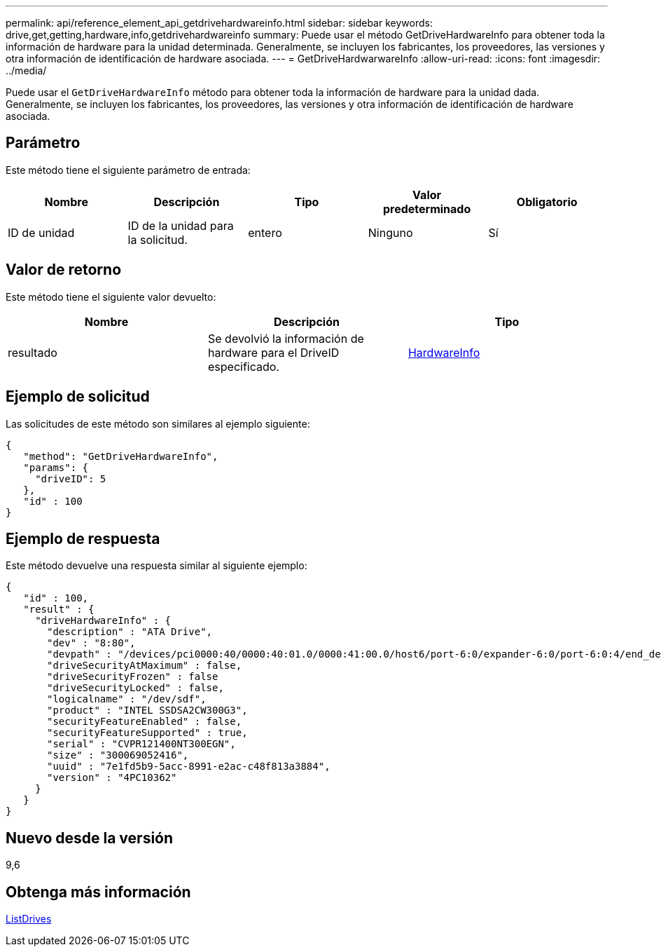 ---
permalink: api/reference_element_api_getdrivehardwareinfo.html 
sidebar: sidebar 
keywords: drive,get,getting,hardware,info,getdrivehardwareinfo 
summary: Puede usar el método GetDriveHardwareInfo para obtener toda la información de hardware para la unidad determinada. Generalmente, se incluyen los fabricantes, los proveedores, las versiones y otra información de identificación de hardware asociada. 
---
= GetDriveHardwarwareInfo
:allow-uri-read: 
:icons: font
:imagesdir: ../media/


[role="lead"]
Puede usar el `GetDriveHardwareInfo` método para obtener toda la información de hardware para la unidad dada. Generalmente, se incluyen los fabricantes, los proveedores, las versiones y otra información de identificación de hardware asociada.



== Parámetro

Este método tiene el siguiente parámetro de entrada:

|===
| Nombre | Descripción | Tipo | Valor predeterminado | Obligatorio 


 a| 
ID de unidad
 a| 
ID de la unidad para la solicitud.
 a| 
entero
 a| 
Ninguno
 a| 
Sí

|===


== Valor de retorno

Este método tiene el siguiente valor devuelto:

|===
| Nombre | Descripción | Tipo 


 a| 
resultado
 a| 
Se devolvió la información de hardware para el DriveID especificado.
 a| 
xref:reference_element_api_hardwareinfo.adoc[HardwareInfo]

|===


== Ejemplo de solicitud

Las solicitudes de este método son similares al ejemplo siguiente:

[listing]
----
{
   "method": "GetDriveHardwareInfo",
   "params": {
     "driveID": 5
   },
   "id" : 100
}
----


== Ejemplo de respuesta

Este método devuelve una respuesta similar al siguiente ejemplo:

[listing]
----
{
   "id" : 100,
   "result" : {
     "driveHardwareInfo" : {
       "description" : "ATA Drive",
       "dev" : "8:80",
       "devpath" : "/devices/pci0000:40/0000:40:01.0/0000:41:00.0/host6/port-6:0/expander-6:0/port-6:0:4/end_device-6:0:4/target6:0:4/6:0:4:0/block/sdf",
       "driveSecurityAtMaximum" : false,
       "driveSecurityFrozen" : false
       "driveSecurityLocked" : false,
       "logicalname" : "/dev/sdf",
       "product" : "INTEL SSDSA2CW300G3",
       "securityFeatureEnabled" : false,
       "securityFeatureSupported" : true,
       "serial" : "CVPR121400NT300EGN",
       "size" : "300069052416",
       "uuid" : "7e1fd5b9-5acc-8991-e2ac-c48f813a3884",
       "version" : "4PC10362"
     }
   }
}
----


== Nuevo desde la versión

9,6



== Obtenga más información

xref:reference_element_api_listdrives.adoc[ListDrives]
